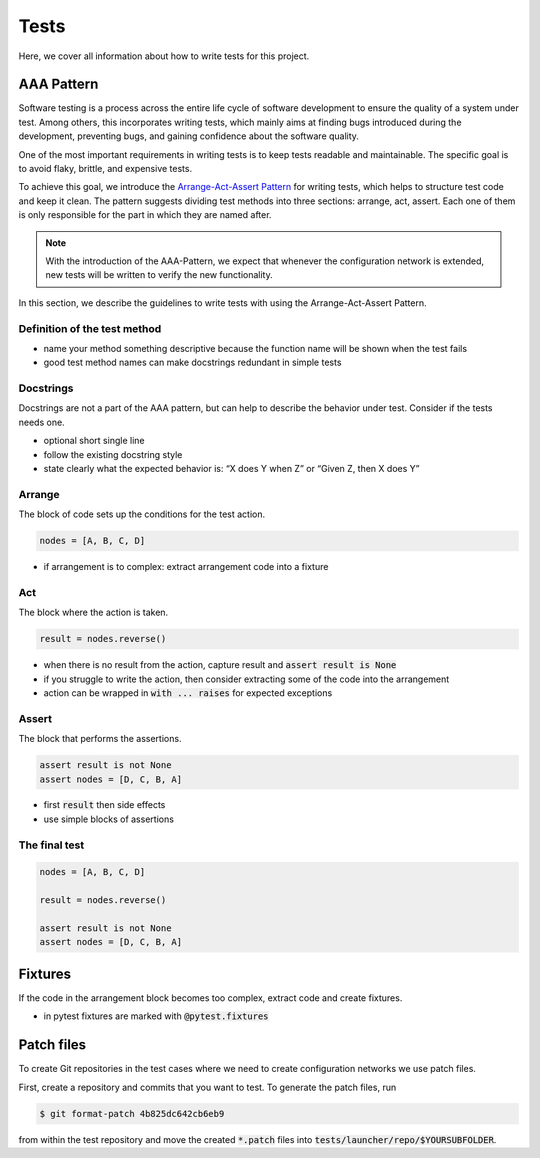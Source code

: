 Tests
=====

Here, we cover all information about how to write tests for this project.

AAA Pattern
-----------

Software testing is a process across the entire life cycle of software development to ensure the quality of a system under test.
Among others, this incorporates writing tests, which mainly aims at finding bugs introduced during the development, preventing bugs, and gaining confidence about the software quality.

One of the most important requirements in writing tests is to keep tests readable and maintainable.
The specific goal is to avoid flaky, brittle, and expensive tests.

To achieve this goal, we introduce the `Arrange-Act-Assert Pattern <https://jamescooke.info/arrange-act-assert-pattern-for-python-developers.html>`_ for writing tests, which helps to structure test code and keep it clean.
The pattern suggests dividing test methods into three sections: arrange, act, assert.
Each one of them is only responsible for the part in which they are named after.

.. note:: With the introduction of the AAA-Pattern, we expect that whenever the configuration network is extended, new tests will be written to verify the new functionality.

In this section, we describe the guidelines to write tests with using the Arrange-Act-Assert Pattern.

Definition of the test method
^^^^^^^^^^^^^^^^^^^^^^^^^^^^^

* name your method something descriptive because the function name will be
  shown when the test fails
* good test method names can make docstrings redundant in simple tests

Docstrings
^^^^^^^^^^

Docstrings are not a part of the AAA pattern, but can help to describe the behavior under test.
Consider if the tests needs one.

* optional short single line
* follow the existing docstring style
* state clearly what the expected behavior is: “X does Y when Z” or “Given Z, then X does Y”

Arrange
^^^^^^^

The block of code sets up the conditions for the test action.

.. code:: python

   nodes = [A, B, C, D]

* if arrangement is to complex: extract arrangement code into a fixture

Act
^^^

The block where the action is taken.

.. code:: python

   result = nodes.reverse()

* when there is no result from the action, capture result and :code:`assert result is None`
* if you struggle to write the action, then consider extracting some of the code into the arrangement
* action can be wrapped in :code:`with ... raises` for expected exceptions

Assert
^^^^^^

The block that performs the assertions.

.. code:: python

   assert result is not None
   assert nodes = [D, C, B, A]

* first :code:`result` then side effects
* use simple blocks of assertions

The final test
^^^^^^^^^^^^^^

.. code:: python

   nodes = [A, B, C, D]

   result = nodes.reverse()

   assert result is not None
   assert nodes = [D, C, B, A]

Fixtures
--------

If the code in the arrangement block becomes too complex, extract code and create fixtures.

* in pytest fixtures are marked with :code:`@pytest.fixtures`

Patch files
-----------

To create Git repositories in the test cases where we need to create configuration networks we use patch files.

First, create a repository and commits that you want to test.
To generate the patch files, run

.. code::

   $ git format-patch 4b825dc642cb6eb9

from within the test repository and move the created :code:`*.patch` files into :code:`tests/launcher/repo/$YOURSUBFOLDER`.